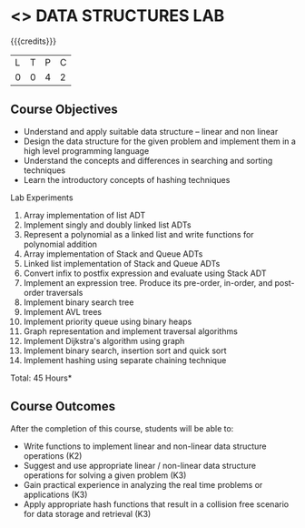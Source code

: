 * <<<308>>> DATA STRUCTURES LAB
:properties:
:author: Ms. M. Saritha and Dr. B. Prabavathy
:date: 
:end:

#+startup: showall

{{{credits}}}
| L | T | P | C |
| 0 | 0 | 4 | 2 |

** Course Objectives
- Understand and apply suitable data structure – linear and non linear
- Design the data structure for the given problem and implement them in a high level programming language
- Understand the concepts and differences in searching and sorting techniques
- Learn the introductory concepts of hashing techniques


Lab Experiments
1. Array implementation of list ADT
2. Implement singly and doubly linked list ADTs
3. Represent a polynomial as a linked list and write functions for polynomial addition
4. Array implementation of Stack and Queue ADTs
5. Linked list implementation of Stack and Queue ADTs
6. Convert infix to postfix expression and evaluate using Stack ADT 
7. Implement an expression tree. Produce its pre-order, in-order, and post-order traversals
8. Implement binary search tree
9. Implement AVL trees
10. Implement priority queue using binary heaps
11. Graph representation and implement traversal algorithms
12. Implement Dijkstra's algorithm using graph 
13. Implement binary search, insertion sort and quick sort 
14. Implement hashing using separate chaining technique

\hfill *Total: 45 Hours*

** Course Outcomes
After the completion of this course, students will be able to: 
- Write functions to implement linear and non-linear data structure
  operations (K2)
- Suggest and use appropriate linear / non-linear data structure
  operations for solving a given problem (K3)
- Gain practical experience in analyzing the real time problems or
  applications (K3)
- Apply appropriate hash functions that result in a collision free
  scenario for data storage and retrieval (K3)

      
